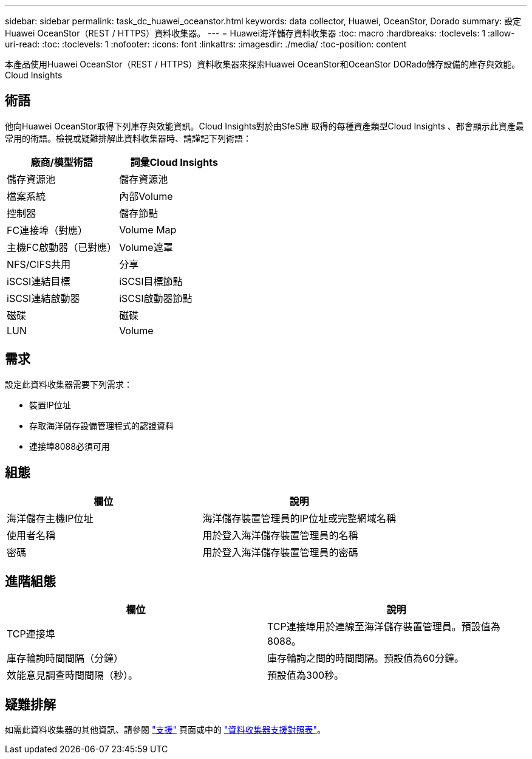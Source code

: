---
sidebar: sidebar 
permalink: task_dc_huawei_oceanstor.html 
keywords: data collector, Huawei, OceanStor, Dorado 
summary: 設定Huawei OceanStor（REST / HTTPS）資料收集器。 
---
= Huawei海洋儲存資料收集器
:toc: macro
:hardbreaks:
:toclevels: 1
:allow-uri-read: 
:toc: 
:toclevels: 1
:nofooter: 
:icons: font
:linkattrs: 
:imagesdir: ./media/
:toc-position: content


[role="lead"]
本產品使用Huawei OceanStor（REST / HTTPS）資料收集器來探索Huawei OceanStor和OceanStor DORado儲存設備的庫存與效能。Cloud Insights



== 術語

他向Huawei OceanStor取得下列庫存與效能資訊。Cloud Insights對於由SfeS庫 取得的每種資產類型Cloud Insights 、都會顯示此資產最常用的術語。檢視或疑難排解此資料收集器時、請謹記下列術語：

[cols="2*"]
|===
| 廠商/模型術語 | 詞彙Cloud Insights 


| 儲存資源池 | 儲存資源池 


| 檔案系統 | 內部Volume 


| 控制器 | 儲存節點 


| FC連接埠（對應） | Volume Map 


| 主機FC啟動器（已對應） | Volume遮罩 


| NFS/CIFS共用 | 分享 


| iSCSI連結目標 | iSCSI目標節點 


| iSCSI連結啟動器 | iSCSI啟動器節點 


| 磁碟 | 磁碟 


| LUN | Volume 
|===


== 需求

設定此資料收集器需要下列需求：

* 裝置IP位址
* 存取海洋儲存設備管理程式的認證資料
* 連接埠8088必須可用




== 組態

[cols="2*"]
|===
| 欄位 | 說明 


| 海洋儲存主機IP位址 | 海洋儲存裝置管理員的IP位址或完整網域名稱 


| 使用者名稱 | 用於登入海洋儲存裝置管理員的名稱 


| 密碼 | 用於登入海洋儲存裝置管理員的密碼 
|===


== 進階組態

[cols="2*"]
|===
| 欄位 | 說明 


| TCP連接埠 | TCP連接埠用於連線至海洋儲存裝置管理員。預設值為8088。 


| 庫存輪詢時間間隔（分鐘） | 庫存輪詢之間的時間間隔。預設值為60分鐘。 


| 效能意見調查時間間隔（秒）。 | 預設值為300秒。 
|===


== 疑難排解

如需此資料收集器的其他資訊、請參閱 link:concept_requesting_support.html["支援"] 頁面或中的 link:reference_data_collector_support_matrix.html["資料收集器支援對照表"]。

